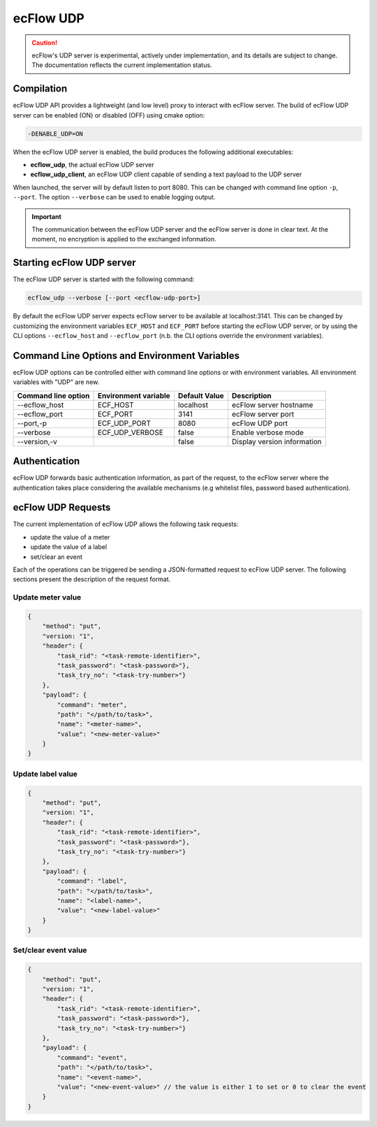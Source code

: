 .. _udp_api:

ecFlow UDP
//////////////////////

.. caution:: 
  ecFlow's UDP server is experimental, actively under implementation, and its details are subject to change.
  The documentation reflects the current implementation status.

Compilation
-----------

ecFlow UDP API provides a lightweight (and low level) proxy to interact with ecFlow server.
The build of ecFlow UDP server can be enabled (ON) or disabled (OFF) using cmake option:

.. code::

    -DENABLE_UDP=ON

When the ecFlow UDP server is enabled, the build produces the following additional executables:

- **ecflow_udp**, the actual ecFlow UDP server
- **ecflow_udp_client**, an ecFlow UDP client capable of sending a text payload to the UDP server

When launched, the server will by default listen to port 8080. This can be changed with command line option ``-p``,
``--port``. The option ``--verbose`` can be used to enable logging output.

.. Important::

    The communication between the ecFlow UDP server and the ecFlow server is done in clear text. At the moment,
    no encryption is applied to the exchanged information.

Starting ecFlow UDP server
--------------------------

The ecFlow UDP server is started with the following command:

.. code-block:: shell

  ecflow_udp --verbose [--port <ecflow-udp-port>]

By default the ecFlow UDP server expects ecFlow server to be available at localhost:3141. This can be changed by
customizing the environment variables ``ECF_HOST`` and ``ECF_PORT`` before starting the ecFlow UDP server, or by
using the CLI options ``--ecflow_host`` and ``--ecflow_port`` (n.b. the CLI options override the environment variables).

Command Line Options and Environment Variables
----------------------------------------------

ecFlow UDP options can be controlled either with command line options or with environment variables.
All environment variables with "UDP" are new.


.. list-table::
   :header-rows: 1

   * - Command line option
     - Environment variable
     - Default Value
     - Description
   * - --ecflow_host
     - ECF_HOST
     - localhost
     - ecFlow server hostname
   * - --ecflow_port
     - ECF_PORT
     - 3141
     - ecFlow server port
   * - --port,-p
     - ECF_UDP_PORT
     - 8080
     - ecFlow UDP port
   * - --verbose
     - ECF_UDP_VERBOSE
     - false
     - Enable verbose mode
   * - --version,-v
     -
     - false
     - Display version information

Authentication
--------------

ecFlow UDP forwards basic authentication information, as part of the request, to the ecFlow server
where the authentication takes place considering the available mechanisms (e.g whitelist files,
password based authentication).


ecFlow UDP Requests
-------------------

The current implementation of ecFlow UDP allows the following task requests:

- update the value of a meter
- update the value of a label
- set/clear an event

Each of the operations can be triggered be sending a JSON-formatted request to ecFlow UDP server.
The following sections present the description of the request format.

Update meter value
~~~~~~~~~~~~~~~~~~

.. code:: json

    {
        "method": "put",
        "version: "1",
        "header": {
            "task_rid": "<task-remote-identifier>",
            "task_password": "<task-password>"},
            "task_try_no": "<task-try-number>"}
        },
        "payload": {
            "command": "meter",
            "path": "</path/to/task>",
            "name": "<meter-name>",
            "value": "<new-meter-value>"
        }
    }

Update label value
~~~~~~~~~~~~~~~~~~

.. code:: json

    {
        "method": "put",
        "version: "1",
        "header": {
            "task_rid": "<task-remote-identifier>",
            "task_password": "<task-password>"},
            "task_try_no": "<task-try-number>"}
        },
        "payload": {
            "command": "label",
            "path": "</path/to/task>",
            "name": "<label-name>",
            "value": "<new-label-value>"
        }
    }

Set/clear event value
~~~~~~~~~~~~~~~~~~~~~

.. code:: json

    {
        "method": "put",
        "version: "1",
        "header": {
            "task_rid": "<task-remote-identifier>",
            "task_password": "<task-password>"},
            "task_try_no": "<task-try-number>"}
        },
        "payload": {
            "command": "event",
            "path": "</path/to/task>",
            "name": "<event-name>",
            "value": "<new-event-value>" // the value is either 1 to set or 0 to clear the event
        }
    }

